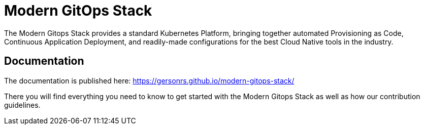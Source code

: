 = Modern GitOps Stack

The Modern Gitops Stack provides a standard Kubernetes Platform, bringing together automated Provisioning as Code, Continuous Application Deployment, and readily-made configurations for the best Cloud Native tools in the industry.

== Documentation

The documentation is published here: https://gersonrs.github.io/modern-gitops-stack/

There you will find everything you need to know to get started with the Modern Gitops Stack as well as how our contribution guidelines.

